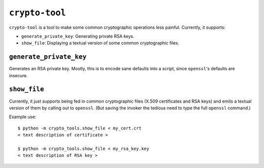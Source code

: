 ===============
``crypto-tool``
===============

``crypto-tool`` is a tool to make some common cryptographic operations less
painful. Currently, it supports:

* ``generate_private_key``: Generating private RSA keys.
* ``show_file``: Displaying a textual version of some common cryptographic
  files.


``generate_private_key``
========================

Generates an RSA private key. Mostly, this is to encode sane defaults into a
script, since ``openssl``'s defaults are insecure.


``show_file``
=============

Currently, it just supports being fed in common cryptographic files
(X.509 certificates and RSA keys) and emits a textual version of them by
calling out to ``openssl``. (But saving the invoker the tedious need to type
the full ``openssl`` command.)

Example use::

    $ python -m crypto_tools.show_file < my_cert.crt
    < text description of certificate >

    $ python -m crypto_tools.show_file < my_rsa_key.key
    < text description of RSA key >
